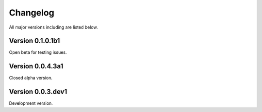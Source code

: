 =========
Changelog
=========

All major versions including are listed below.


Version 0.1.0.1b1
~~~~~~~~~~~~~~~~~

Open beta for testing issues.


Version 0.0.4.3a1
~~~~~~~~~~~~~~~~~

Closed alpha version.


Version 0.0.3.dev1
~~~~~~~~~~~~~~~~~~

Development version.